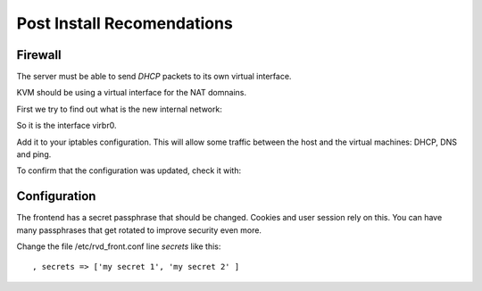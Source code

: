 Post Install Recomendations
===========================

Firewall
--------

The server must be able to send *DHCP* packets to its own virtual interface.

KVM should be using a virtual interface for the NAT domnains.

First we try to find out what is the new internal network:

.. prompt:: bash $,(env)... auto

    sudo ip route
    ...
    192.168.122.0/24 dev virbr0 proto kernel scope link src 192.168.122.1

So it is the interface virbr0.

Add it to your iptables configuration. This will allow some traffic between the
host and the virtual machines: DHCP, DNS and ping.

.. prompt:: bash $

   sudo iptables -A INPUT -i virbr0 -p udp -m udp --dport 67:68 -j ACCEPT
   sudo iptables -A INPUT -i virbr0 -p udp -m udp --dport 53 -j ACCEPT
   sudo iptables -A INPUT -i virbr0 -p udp -m udp --dport 5353 -j ACCEPT
   sudo iptables -A INPUT -i virbr0 -p tcp -m tcp --dport 53 -j ACCEPT
   sudo iptables -A INPUT -i virbr0 -p tcp -m tcp --dport 5353 -j ACCEPT
   sudo iptables -A INPUT -i virbr0 -p icmp -m icmp --icmp-type 8 -j ACCEPT
   sudo iptables -A OUTPUT -o virbr0 -p udp -m udp --sport 67:68 -j ACCEPT
   sudo iptables -A OUTPUT -i virbr0 -p udp -m udp --sport 53 -j ACCEPT
   sudo iptables -A OUTPUT -i virbr0 -p udp -m udp --sport 5353 -j ACCEPT
   sudo iptables -A OUTPUT -o virbr0 -p icmp -m icmp --icmp-type 8 -j ACCEPT

To confirm that the configuration was updated, check it with:

.. prompt:: bash $

    sudo iptables -S


Configuration
-------------

The frontend has a secret passphrase that should be changed. Cookies and
user session rely on this. You can have many passphrases that get
rotated to improve security even more.

Change the file /etc/rvd\_front.conf line *secrets* like this:

::

    , secrets => ['my secret 1', 'my secret 2' ]
